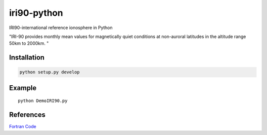 .. image::https://codeclimate.com/github/scienceopen/pyiri90/badges/gpa.svg
   :targer: https://codeclimate.com/github/scienceopen/pyiri90

=============
iri90-python
=============

IRI90-international reference ionosphere in Python

"IRI-90 provides monthly mean values for magnetically quiet 
conditions at non-auroral latitudes in the altitude range 50km to 2000km. "


Installation
============

.. code:: bash

    python setup.py develop


Example
=======
::

	python DemoIRI90.py


References
==========
`Fortran Code <http://download.hao.ucar.edu/pub/stans/iri/iri90.f>`_
